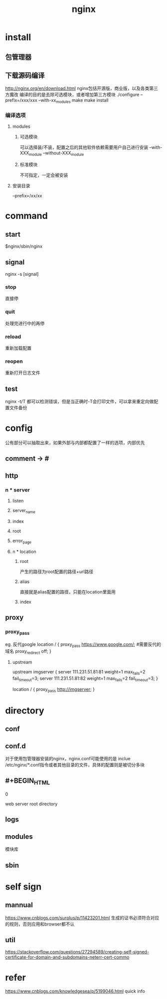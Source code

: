 #+TITLE:  nginx
#+STARTUP: indent
* install
** 包管理器
** 下载源码编译
http://nginx.org/en/download.html
nginx包括开源版，商业版，以及各类第三方魔改
编译的目的是去除可选模块，或者增加第三方模块
./configure --prefix=/xxx/xxx --with-xx_modules
make
make install
*** 编译选项
**** modules
***** 可选模块
可以选择装/不装，配置之后的其他软件依赖需要用户自己进行安装
--with-XXX_module
--without-XXX_module
***** 标准模块
不可指定，一定会被安装
**** 安装目录
--prefix=/xx/xx
* command
** start
$nginx/sbin/nginx
** signal
nginx -s [signal]
*** stop
直接停
*** quit
处理完进行中的再停
*** reload
重新加载配置
*** reopen
重新打开日志文件
** test
nginx -t/T
都可以检测错误，但是当正确时-T会打印文件，可以拿来重定向做配置文件备份
* config
公有部分可以抽取出来，如果外部与内部都配置了一样的选项，内部优先
** comment -> #
** http
*** n * server
**** listen
**** server_name
**** index
**** root
**** error_page
**** n * location
***** root
产生的路径为root配置的路径+url路径
***** alias
直接就是alias配置的路径，只能在location里面用
***** index
** proxy
*** proxy_pass
eg.
反代google
location / {
  proxy_pass          https://www.google.com/;  #需要反代的域名
  proxy_redirect      off;
}
**** upstream
upstream imgserver {
  server 111.231.51.81:81 weight=1 max_fails=2 fail_timeout=3;
  server 111.231.51.81:82 weight=1 max_fails=2 fail_timeout=3;
}

location / {
  proxy_pass http://imgserver;
}
* directory
** conf
** conf.d
对于使用包管理器安装的nginx，nginx.conf可能使用的是 inclue /etc/nginx/*.conf指令或者其他目录的文件，具体的配置则是被切分多块
** #+BEGIN_HTML
0
#+END_HTML

web server root directory
** logs
** modules
模块库
** sbin
* self sign
** mannual
https://www.cnblogs.com/surplus/p/11423201.html
生成的证书必须符合对应的规则，否则应用和browser都不认
** util
https://stackoverflow.com/questions/27294589/creating-self-signed-certificate-for-domain-and-subdomains-neterr-cert-commo
* refer
https://www.cnblogs.com/knowledgesea/p/5199046.html quick info